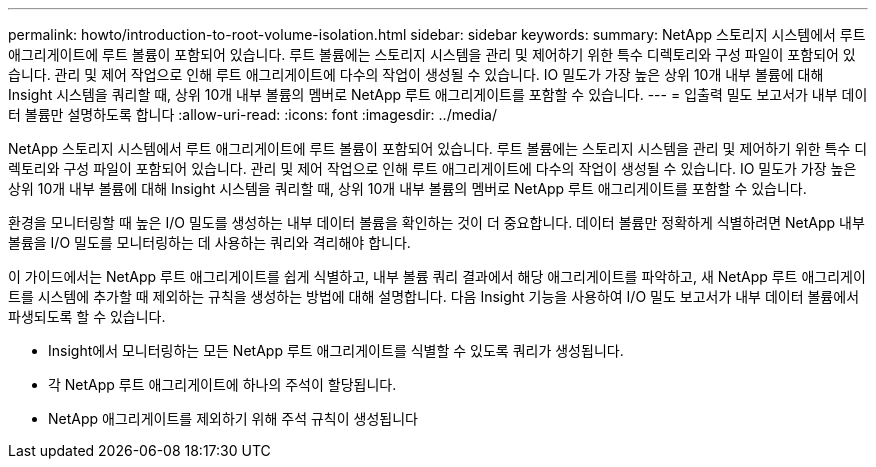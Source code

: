 ---
permalink: howto/introduction-to-root-volume-isolation.html 
sidebar: sidebar 
keywords:  
summary: NetApp 스토리지 시스템에서 루트 애그리게이트에 루트 볼륨이 포함되어 있습니다. 루트 볼륨에는 스토리지 시스템을 관리 및 제어하기 위한 특수 디렉토리와 구성 파일이 포함되어 있습니다. 관리 및 제어 작업으로 인해 루트 애그리게이트에 다수의 작업이 생성될 수 있습니다. IO 밀도가 가장 높은 상위 10개 내부 볼륨에 대해 Insight 시스템을 쿼리할 때, 상위 10개 내부 볼륨의 멤버로 NetApp 루트 애그리게이트를 포함할 수 있습니다. 
---
= 입출력 밀도 보고서가 내부 데이터 볼륨만 설명하도록 합니다
:allow-uri-read: 
:icons: font
:imagesdir: ../media/


[role="lead"]
NetApp 스토리지 시스템에서 루트 애그리게이트에 루트 볼륨이 포함되어 있습니다. 루트 볼륨에는 스토리지 시스템을 관리 및 제어하기 위한 특수 디렉토리와 구성 파일이 포함되어 있습니다. 관리 및 제어 작업으로 인해 루트 애그리게이트에 다수의 작업이 생성될 수 있습니다. IO 밀도가 가장 높은 상위 10개 내부 볼륨에 대해 Insight 시스템을 쿼리할 때, 상위 10개 내부 볼륨의 멤버로 NetApp 루트 애그리게이트를 포함할 수 있습니다.

환경을 모니터링할 때 높은 I/O 밀도를 생성하는 내부 데이터 볼륨을 확인하는 것이 더 중요합니다. 데이터 볼륨만 정확하게 식별하려면 NetApp 내부 볼륨을 I/O 밀도를 모니터링하는 데 사용하는 쿼리와 격리해야 합니다.

이 가이드에서는 NetApp 루트 애그리게이트를 쉽게 식별하고, 내부 볼륨 쿼리 결과에서 해당 애그리게이트를 파악하고, 새 NetApp 루트 애그리게이트를 시스템에 추가할 때 제외하는 규칙을 생성하는 방법에 대해 설명합니다. 다음 Insight 기능을 사용하여 I/O 밀도 보고서가 내부 데이터 볼륨에서 파생되도록 할 수 있습니다.

* Insight에서 모니터링하는 모든 NetApp 루트 애그리게이트를 식별할 수 있도록 쿼리가 생성됩니다.
* 각 NetApp 루트 애그리게이트에 하나의 주석이 할당됩니다.
* NetApp 애그리게이트를 제외하기 위해 주석 규칙이 생성됩니다


